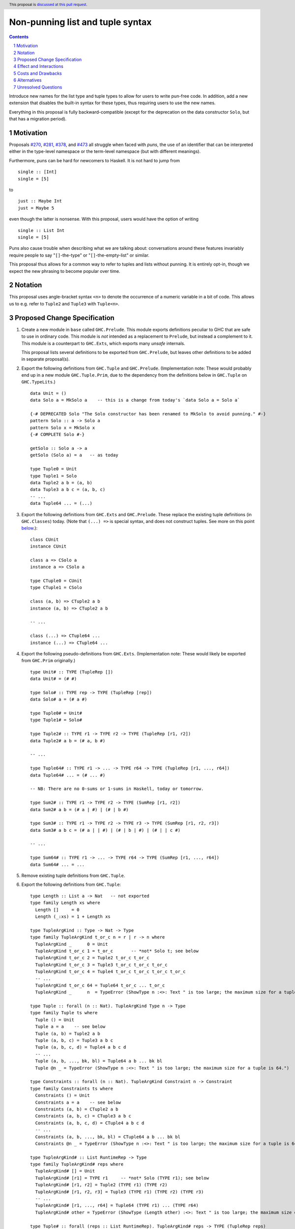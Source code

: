 Non-punning list and tuple syntax
=================================

.. author:: Richard Eisenberg (with much influence from collaborators)
.. date-accepted::
.. ticket-url::
.. implemented::
.. highlight:: haskell
.. header::  This proposal is `discussed at this pull request <https://github.com/ghc-proposals/ghc-proposals/pull/475>`_.
.. contents::
.. sectnum::

Introduce new names for the list type and tuple types to allow for users
to write pun-free code. In addition, add a new extension that disables
the built-in syntax for these types, thus requiring users to use the new
names.

Everything in this proposal is fully backward-compatible (except for the deprecation
on the data constructor ``Solo``, but that has a migration period).

.. _`#270`: https://github.com/ghc-proposals/ghc-proposals/pull/270
.. _`#281`: https://github.com/ghc-proposals/ghc-proposals/pull/281
.. _`#378`: https://github.com/ghc-proposals/ghc-proposals/pull/378
.. _`#473`: https://github.com/ghc-proposals/ghc-proposals/pull/473

Motivation
----------
Proposals `#270`_, `#281`_, `#378`_, and `#473`_ all struggle when faced
with *puns*, the use of an identifier that can be interpreted either in the
type-level namespace or the term-level namespace (but with different meanings).

Furthermore, puns can be hard for newcomers to Haskell. It is not hard to jump
from ::

  single :: [Int]
  single = [5]

to ::

  just :: Maybe Int
  just = Maybe 5

even though the latter is nonsense. With this proposal, users would have the
option of writing ::

  single :: List Int
  single = [5]

Puns also cause trouble when describing what we are talking about: conversations
around these features invariably require people to say "``[]``-the-type" or
"``[]``-the-empty-list" or similar.

This proposal thus allows for a common way to refer to tuples and lists without
punning. It is entirely opt-in, though we expect the new phrasing to become popular
over time.

Notation
--------
This proposal uses angle-bracket syntax ``<n>`` to denote the occurrence of a numeric
variable in a bit of code. This allows us to e.g. refer to ``Tuple2`` and ``Tuple3`` with
``Tuple<n>``.

Proposed Change Specification
-----------------------------

1. Create a new module in ``base`` called ``GHC.Prelude``. This module exports definitions
   peculiar to GHC that are safe to use in ordinary code.
   This module is *not* intended as a replacement to ``Prelude``,
   but instead a complement to it. This module is a counterpart to ``GHC.Exts``, which exports
   many *unsafe* internals.

   This proposal lists several definitions to be exported from ``GHC.Prelude``, but leaves other
   definitions to be added in separate proposal(s).

#. Export the following definitions from ``GHC.Tuple`` and ``GHC.Prelude``. (Implementation note:
   These would probably end up in a new module ``GHC.Tuple.Prim``, due to the dependency from
   the definitions below in ``GHC.Tuple`` on ``GHC.TypeLits``.) ::

     data Unit = ()
     data Solo a = MkSolo a    -- this is a change from today's `data Solo a = Solo a`

     {-# DEPRECATED Solo "The Solo constructor has been renamed to MkSolo to avoid punning." #-}
     pattern Solo :: a -> Solo a
     pattern Solo x = MkSolo x
     {-# COMPLETE Solo #-}

     getSolo :: Solo a -> a
     getSolo (Solo a) = a   -- as today

     type Tuple0 = Unit
     type Tuple1 = Solo
     data Tuple2 a b = (a, b)
     data Tuple3 a b c = (a, b, c)
     -- ...
     data Tuple64 ... = (...)

#. Export the following definitions from ``GHC.Exts`` and ``GHC.Prelude``. These replace
   the existing tuple definitions (in ``GHC.Classes``) today. (Note that ``(...) =>`` is special syntax, and does not
   construct tuples. See more on this point `below <#constraint-special-syntax>`_.)::

     class CUnit
     instance CUnit

     class a => CSolo a
     instance a => CSolo a

     type CTuple0 = CUnit
     type CTuple1 = CSolo

     class (a, b) => CTuple2 a b
     instance (a, b) => CTuple2 a b

     -- ...

     class (...) => CTuple64 ...
     instance (...) => CTuple64 ...

#. Export the following pseudo-definitions from ``GHC.Exts``. (Implementation note:
   These would likely be exported from ``GHC.Prim`` originally.) ::

     type Unit# :: TYPE (TupleRep [])
     data Unit# = (# #)

     type Solo# :: TYPE rep -> TYPE (TupleRep [rep])
     data Solo# a = (# a #)

     type Tuple0# = Unit#
     type Tuple1# = Solo#

     type Tuple2# :: TYPE r1 -> TYPE r2 -> TYPE (TupleRep [r1, r2])
     data Tuple2# a b = (# a, b #)

     -- ...

     type Tuple64# :: TYPE r1 -> ... -> TYPE r64 -> TYPE (TupleRep [r1, ..., r64])
     data Tuple64# ... = (# ... #)

     -- NB: There are no 0-sums or 1-sums in Haskell, today or tomorrow.

     type Sum2# :: TYPE r1 -> TYPE r2 -> TYPE (SumRep [r1, r2])
     data Sum2# a b = (# a | #) | (# | b #)

     type Sum3# :: TYPE r1 -> TYPE r2 -> TYPE r3 -> TYPE (SumRep [r1, r2, r3])
     data Sum3# a b c = (# a | | #) | (# | b | #) | (# | | c #)

     -- ...

     type Sum64# :: TYPE r1 -> ... -> TYPE r64 -> TYPE (SumRep [r1, ..., r64])
     data Sum64# ... = ...

#. Remove existing tuple definitions from ``GHC.Tuple``.

#. Export the following definitions from ``GHC.Tuple``::

     type Length :: List a -> Nat   -- not exported
     type family Length xs where
       Length []     = 0
       Length (_:xs) = 1 + Length xs

     type TupleArgKind :: Type -> Nat -> Type
     type family TupleArgKind t_or_c n = r | r -> n where
       TupleArgKind _      0 = Unit
       TupleArgKind t_or_c 1 = t_or_c       -- *not* Solo t; see below
       TupleArgKind t_or_c 2 = Tuple2 t_or_c t_or_c
       TupleArgKind t_or_c 3 = Tuple3 t_or_c t_or_c t_or_c
       TupleArgKind t_or_c 4 = Tuple4 t_or_c t_or_c t_or_c t_or_c
       -- ...
       TupleArgKind t_or_c 64 = Tuple64 t_or_c ... t_or_c
       TupleArgKind _      n  = TypeError (ShowType n :<>: Text " is too large; the maximum size for a tuple is 64.")

     type Tuple :: forall (n :: Nat). TupleArgKind Type n -> Type
     type family Tuple ts where
       Tuple () = Unit
       Tuple a = a    -- see below
       Tuple (a, b) = Tuple2 a b
       Tuple (a, b, c) = Tuple3 a b c
       Tuple (a, b, c, d) = Tuple4 a b c d
       -- ...
       Tuple (a, b, ..., bk, bl) = Tuple64 a b ... bk bl
       Tuple @n _ = TypeError (ShowType n :<>: Text " is too large; the maximum size for a tuple is 64.")

     type Constraints :: forall (n :: Nat). TupleArgKind Constraint n -> Constraint
     type family Constraints ts where
       Constraints () = Unit
       Constraints a = a    -- see below
       Constraints (a, b) = CTuple2 a b
       Constraints (a, b, c) = CTuple3 a b c
       Constraints (a, b, c, d) = CTuple4 a b c d
       -- ...
       Constraints (a, b, ..., bk, bl) = CTuple64 a b ... bk bl
       Constraints @n _ = TypeError (ShowType n :<>: Text " is too large; the maximum size for a tuple is 64.")

     type TupleArgKind# :: List RuntimeRep -> Type
     type family TupleArgKind# reps where
       TupleArgKind# [] = Unit
       TupleArgKind# [r1] = TYPE r1     -- *not* Solo (TYPE r1); see below
       TupleArgKind# [r1, r2] = Tuple2 (TYPE r1) (TYPE r2)
       TupleArgKind# [r1, r2, r3] = Tuple3 (TYPE r1) (TYPE r2) (TYPE r3)
       -- ...
       TupleArgKind# [r1, ..., r64] = Tuple64 (TYPE r1) ... (TYPE r64)
       TupleArgKind# other = TypeError (ShowType (Length other) :<>: Text " is too large; the maximum size of a tuple is 64.")

     type Tuple# :: forall (reps :: List RuntimeRep). TupleArgKind# reps -> TYPE (TupleRep reps)
     type family Tuple# ts where
       Tuple# () = Unit#
       Tuple# (a :: TYPE r) = TypeError (Text "Tuple# does not work for 1-tuples; use Solo#.")  -- see below
       Tuple# (a, b) = Tuple2# a b
       Tuple# (a, b, c) = Tuple3# a b c
       -- ...
       Tuple# (a, b, ..., bk, bl) = Tuple64# a b ... bk bl
       Tuple# @reps _ = TypeError (ShowType (Length reps) :<>: Text " is too large; the maximum size of a tuple is 64.")

     type Sum# :: forall (reps :: List RuntimeRep). TupleArgKind# reps -> TYPE (SumRep reps)
     type family Sum# ts where
       Sum# () = TypeError (Text "GHC does not support empty unboxed sums. Consider Data.Void.Void instead.")
       Sum# (a :: TYPE r) = TypeError (Text "GHC does not support unary unboxed sums. Consider Data.Tuple.Solo# instead.")
       Sum# (a, b) = Sum2# a b
       Sum# (a, b, c) = Sum3# a b c
       -- ...
       Sum# (a, b, ..., bk, bl) = Sum64# a b ... bk bl
       Sum# @reps _ = TypeError (ShowType (Length reps) :<>: Text " is too large; the maximum size of a sum is 64.")

#. Change ``GHC.Types`` to have the following definition::

     data List a = [] | a : List a

#. Re-export ``List`` from ``GHC.List`` and ``GHC.Prelude``.

#. Introduce a new extension ``-XListTuplePuns``; this extension is part
   of ``-XHaskell98``, ``-XHaskell2010``, and ``-XGHC2021``. It is thus on by default.

#. With ``-XListTuplePuns``:

   1. An occurrence of ``[]`` in type-syntax (as defined in `#378`_) is a synonym
      for ``GHC.List.List``.

   #. An occurrence of ``[ty]`` in type-syntax is a synonym for ``GHC.List.List ty``.

   #. An occurrence of ``()`` in type-syntax, where the type is not expected to be of kind ``Constraint``,
      is a synonym for ``GHC.Tuple.Unit``.

   #. An occurrence of ``(,,...,,)`` where there are *n* commas (for *n* ≧ 1) in type-syntax
      is a synonym for ``GHC.Tuple.Tuple<n+1>``.

   #. An occurrence of ``(ty1,ty2,...,ty<n-1>,ty<n>)`` (for *n* ≧ 2) in type-syntax, where neither the type
      is expected to be of kind ``Constraint`` and either none of the ``ty<i>`` are inferred to have kind ``Constraint``
      or there exists a ``ty<i>`` inferred to kind ``Type`` and none of the ``ty<j>`` (with *j* < i) are inferred to have
      kind ``Constraint``, is
      a synonym for ``GHC.Tuple.Tuple<n>`` ``ty1 ty2 ... ty<n-1> ty<n>``. (This rule retains today's behavior.)

   #. With ``-XUnboxedTuples``, an occurrence of ``(# #)`` in type-syntax is a synonym for ``GHC.Exts.Unit#``.

   #. With ``-XUnboxedTuples``, an occurrence of ``(# ty #)`` in type-syntax is a synonym for ``GHC.Exts.Solo# ty``.

   #. With ``-XUnboxedTuples``, an occurrence of ``(#,,...,,#)`` where there are *n* commas (for *n* ≧ 1) in type-syntax
      is a synonym for ``GHC.Exts.Tuple<n+1>#``.

   #. With ``-XUnboxedTuples``, an occurrence of ``(# ty1, ty2, ... , ty<n-1>, ty<n> #)`` (for *n* ≧ 2) in type-syntax is a synonym
      for ``GHC.Exts.Tuple<n># ty1 ty2 ... ty<n-1> ty<n>``.

   #. With ``-XUnboxedSums``, an occurrence of ``(# | | ... | | #)`` where there are *n* pipes (for *n* ≧ 1) in type-syntax
      is a synonym for ``GHC.Exts.Sum<n+1>#``.

   #. With ``-XUnboxedSums``, an occurrence of ``(# ty1 | ty2 | ... | ty<n-1> | ty<n> #)`` (for *n* ≧ 2) in type-syntax is a
      synonym for ``GHC.Exts.Sum<n># ty1 ty2 ... ty<n-1> ty<n>``.

   #. An occurrence of ``()`` in type-syntax, where the type is expected to be of kind ``Constraint``,
      is a synonym for ``GHC.Tuple.CUnit``.

   #. An occurrence of ``(ty1, ty2, ..., ty<n-1>, ty<n>)`` (for *n* ≧ 2) in type-syntax, where the type is
      expected to be of kind ``Constraint``, is a synonym for ``GHC.Tuple.CTuple<n> ty1 ty2 ... ty<n-1> ty<n>``.

   #. An occurrence of ``(ty1, ty2, ..., ty<n-1>, ty<n>)`` (for *n* ≧ 2) in type-syntax, where the first
      ``ty<i>`` inferred to have kind ``Type`` or ``Constraint`` has kind ``Constraint``, is a synonym
      for ``GHC.Tuple.CTuple<n> ty1 ty2 ... ty<n-1> ty<n>``.

   #. An unapplied occurrence of ``GHC.List.List`` is pretty-printed as ``[]``.

   #. An occurrence of ``GHC.List.List ty`` is pretty-printed as ``[ty]``.

   #. An occurrence of ``GHC.Tuple.Unit`` is pretty-printed as ``()``.

   #. An occurrence of ``GHC.Tuple.Tuple<n> ty1 ty2 ... ty<n>`` is pretty-printed as ``(ty1, ty2, ..., ty<n>)``.

   #. An occurrence of ``GHC.Tuple.Tuple<n>``, but not applied to a full *n* arguments, is pretty-printed as ``(,,...,,)``,
      where there are *n-1* commas.

   #. An occurrence of ``GHC.Exts.Unit#`` is pretty-printed as ``(# #)``.

   #. An occurrence of ``GHC.Exts.Tuple<n># ty1 ty2 ... ty<n>`` is pretty-printed as ``(# ty1, ty2, ..., ty<n> #)``.

   #. An occurrence of ``GHC.Exts.Tuple<n>#``, but not applied to a full *n* arguments, is pretty-printed as ``(#,,...,,#)``,
      where there are *n-1* commas.

   #. An occurrence of ``GHC.Exts.Sum<n># ty1 ty2 ... ty<n>`` is pretty-printed as ``(# ty1 | ty2 | ... | ty<n> #)``.

   #. An occurrence of ``GHC.Exts.Sum<n>#``, but not applied to a full *n* arguments, is pretty-printed as ``(# | | ... | | #)``,
      where there are *n-1* pipes.

   #. An occurrence of ``GHC.Tuple.CUnit`` is pretty-printed as ``()``.

   #. An occurrence of ``GHC.Tuple.CTuple<n> ty1 ty2 ... ty<n>`` is pretty-printed as ``(ty1, ty2, ..., ty<n>)``.

#. With ``-XNoListTuplePuns``:

   1. Uses of ``[]``, ``[...]``, ``()``, ``(,,...,,)``, ``(...,...,...)``, ``(# #)``, ``(#,,...,,#)``, and ``(# ...,...,... #)``
      (among other arities) are now unambiguous. They always refer to data constructors,
      never types or type constructors. (Note that ``(...) =>`` is special syntax, not an occurrence of any of the types
      listed above. See `below <#constraints-special-syntax>`_.)

   #. A use of ``(# ... | ... | ... #)``, where each of the ``...`` is filled in, (among other arities) is now disallowed.

   #. An occurrence of ``GHC.Tuple.Tuple<n> ty1 ty2 ... ty<n>`` is pretty-printed as ``Tuple (ty1, ty2, ..., ty<n>)``.

   #. An occurrence of ``GHC.Tuple.CTuple<n> ty1 ty2 ... ty<n>`` is pretty-printed as ``Constraints (ty1, ty2, ..., ty<n>)``.

   #. An occurrence of ``GHC.Exts.Tuple<n># ty1 ty2 ... ty<n>`` is pretty-printed as ``Tuple# (ty1, ty2, ..., ty<n>)``.

   #. An occurrence of ``GHC.Exts.Sum<n># ty1 ty2 ... ty<n>`` is pretty-printed as ``Sum# (ty1, ty2, ..., ty<n>)``.

   #. A use of ``'[ty1, ..., ty<n>]`` (for *n* ≧ 0) is now disallowed.

   #. A use of ``'(,,,...,,,)`` where there are *n* commas (for *n* ≧ 0) is now disallowed.

   #. A use of ``'(ty1, ..., ty<n>)`` (for *n* ≧ 0) is now disallowed.

   #. Lists and tuples on the type-level are printed without any tick.

#. Three releases after this proposal is implemented, remove the ``Solo`` pattern synonym from ``GHC.Tuple``.

Effect and Interactions
-----------------------
1. With ``-XListTuplePuns`` (which is on by default), all programs that are accepted today continue
   to be accepted, and with the same meanings. Note that the peculiar dance around type tuples and constraint
   tuples exists today; I have tried to describe the current implementation faithfully, above.

#. With ``-XListTuplePuns`` (which is on by default), most pretty-printing will happen as it does
   today. The exception is around unsaturated ``CTuple<n>``, which is not handled above. It is hard to have
   an unsaturated constraint tuple, but possible by the use of a type family that decomposes one. Today's
   GHC prints out e.g. ``ghc-prim-0.6.1:GHC.Classes.(%,%)``. Switching to ``GHC.Classes.CTuple2`` (which is
   actually parseable) seems a positive improvement.

#. With the definitions above, users can avoid puns in their lists and tuples.

   .. _constraints-special-syntax:

#. Note that the type syntax ``(ty1, ty2, ..., ty<n>) => ...`` is already special syntax. The parser does *not*
   parse a type to the left of the ``=>``. This syntax thus remains completely unaffected by ``-XListTuplePuns``
   and will continue to work with ``-XNoListTuplePuns``. Furthermore, because a type like ``(ty1, ty2, ... ty<n>) => ...``
   does not contain any uses of ``CTuple<n>``, it will also continue to pretty-print just as today.

   On the other hand, collections of constraints occurring not to the left of a ``=>`` are affected by
   this proposal, for example in ``Dict (Eq a, Show b)`` (which would be written ``Dict (Constraints [Eq a, Show b])``
   under this proposal). Another example is ``(Eq a, (Show a, Read a)) => a -> a``, which would not
   be accepted under ``-XNoListTuplePuns``. Instead, the user should flatten the constraints or
   write ``(Eq a, Constraints [Show a, Read a]) => a -> a``.

#. An instance declaration like ``instance (C a, C b) => C (Tuple (a, b)) where ...`` would be
   rejected because it uses a type family in the instance head. We might choose to relax
   this restriction, by allowing type families in an instance head, as long as they can
   reduce to a ground (i.e. type-family-free) type. This proposal does *not* include such
   a lifting of the restriction, as the workaround is straightforward: just write
   ``instance (C a, C b) => C (Tuple2 a b) where ...``. Still, we may decide to revisit
   this in the future.

#. In due course, we may wish to consider re-exporting some of the definitions
   above from modules not in the ``GHC.`` namespace, perhaps even including the
   ``Prelude``. This proposal does *not* make any such suggestions, and it does *not*
   depend on any such ideas being adopted in the future. Any such idea would
   be evaluated by the Core Libraries Committee independently of this proposal.

#. This proposal changes the name of the constructor of the unary boxed tuple ``Solo``,
   from ``Solo`` to ``MkSolo``. The proposal includes a deprecated ``Solo`` pattern
   synonym to enable a migration period.

#. A tempting alternative to the design here is to have ::

     type Tuple :: [Type] -> Type
     data family Tuple ts
     data instance Tuple [a,b] = (a, b)

   and higher arities. The problem with this design is that we have no way to express
   what is today written as ::

     instance Functor ((,) a)

   and others.

#. The mixfix syntax for tuples is achieved by the e.g. ``Tuple`` type family. Note that
   ``Tuple (Int, Bool)`` use the term-level data constructor ``(,)`` to package up the
   type arguments ``Int`` and ``Bool``. Some have expressed discomfort at the loopiness
   of this definition, but I like it: it is easy to read, reminiscent of the old syntax
   for tuple types, and works both for boxed tuples and unboxed tuples.

   Handling singletons is a bit interesting:

   ``TupleArgKind t_or_c 1`` is defined to be ``t_or_c``, *not* ``Solo t_or_c``, as you would
   otherwise expect. This is because we expect to see e.g. ``Tuple (Int)``, not ``Tuple (MkSolo Int)``.
   (Actually, we would probably not expect these at all, but the current design allows us to be forgiving
   during refactoring.)

   In ``Tuple``, we see ``Tuple a = a``, which looks like a universally applicable equation. It is
   not. Because ``a :: Type`` (resp. ``a :: Constraint``) we learn the invisible argument to ``Tuple``
   (resp. ``Constraints``) must be ``1``, and thus this equation fires only when the argument to ``Tuple``
   is not a tuple of types (resp. constraints).

   A beautiful, unexpected consequence of this design is that it aids migration. Now, with or without
   ``-XListTuplePuns``, a user can write e.g. ``Tuple (Int, Bool, Double)``, and this will be the type
   of e.g. ``(1, True, 3.14)``. With ``-XListTuplePuns``, the argument to ``Tuple`` will be the tuple
   type, of kind ``Type``. That is, the type will really be understood as ``Tuple @1 (Tuple3 Int Bool Double)``.
   The "``1``" equation fires, reducing to ``Tuple3 Int Bool Double``. On the other hand, with
   ``-XNoListTuplePuns``, the user's type is understood as ``Tuple @3 (Int, Bool, Double)``, and the "``3``"
   equation fires, reducing to ``Tuple3 Int Bool Double`` -- the same answer! And so, all users
   can write ``Tuple`` before their tuples and not get hurt.

   For unboxed tuples (``Tuple#``), this non-uniformity is not as happy. For example, ``Tuple# (Int, Bool)``
   means either ``Tuple2# Int Bool`` (with ``-XNoListTuplePuns``) or ``Solo# (Tuple2 Int Bool)`` (with
   ``-XListTuplePuns``). Furthermore, ``Tuple# (Int#, Double#)`` would not kind-check with ``-XListTuplePuns``. So we avoid these problems by simply erroring in the 1-element case.

Costs and Drawbacks
-------------------
1. This is one more feature to maintain, but the code would be pretty local.

#. Having multiple ways of naming one thing may offer a boon to *writers* of code
   (they can choose whichever way to name a tuple that they like), but it imposes
   a burden on *readers* of code, who may need to be familiar with all possible
   ways of describing a tuple (and that they are interchangeable). Careful
   documentation of these ideas -- ideally, in the Haddock documentation for the
   names introduced above -- will help to mitigate this problem.

#. A particular class of code readers are beginners, and having multiple different
   ways to say the same thing is particularly challenging for beginners. We should
   thus think carefully about how to present these names to beginners, if
   ``-XNoListTuplePuns`` catches on.

Alternatives
------------
1. Instead of defining ``TupleN`` as a type family (as done here), it could be
   a data family, effectively replacing the ``Tuple2``, ``Tuple3``, ..., definitions.
   This design would seem to be too complicated to be the primitive definition
   of tuples, however, when a very vanilla datatype like ``data Tuple2 a b = (a, b)``
   suffices.

#. We could use ``CTuple`` instead of ``Constraints``. ``CTuple`` is more uniform,
   but I find ``Constraints`` easier to understand.

#. Instead of introducing new names, we could use more mixfix bits of punctuation,
   such as ``(~ ty1, ty2 ~)`` for normal tuples and ``(% ty1, ty2 %)`` for constraint
   tuples. This was not as popular in a recent `straw poll <https://github.com/ghc-proposals/ghc-proposals/pull/458#issuecomment-982230541>`_.

#. We could use a mixfix syntax for tuples, allowing something like ``a * b * c``,
   perhaps with a Unicode operator. Note that ``*`` there is *not* associative, because
   neither left-associative nor right-associative would work. This is tempting,
   but we cannot use ``*`` (it means multiplication and *is* associative), and no other
   operator naturally presents itself. Using Unicode as the primitive definition for
   tuples seems unwise.

   Note that a future proposal is welcome to include ideas for e.g. Unicode-based mixfix
   syntax for tuples. This proposal is more concerned about their primitive definition.

#. Controlling the ``(# ... | ... | ... #)`` syntax for unboxed sum types with
   ``-XNoListTuplePuns`` is not necessary to avoid punning, but is done only for
   consistency. We could skip this, but I prefer keeping it as proposed.

#. There was an objection in the commentary about the name ``GHC.Prelude``. I continue
   to like that name: the module exports basic definitions one will likely want when
   using the GHC compiler for Haskell. However, an alternative might be
   ``GHC.SafeExts`` or something similar. (I'd actually rather have the safe extensions
   be in ``GHC.Exts`` and the unsafe ones be in ``GHC.Exts.Unsafe``, but that ship has
   sailed and is not worth calling back to port.)

   Note that GHC itself already has a module named ``GHC.Prelude`` that would have to
   be renamed if we keep ``GHC.Prelude`` as the choice for the new module in ``base``.
   This is purely an implementation detail, though, and would not affect users (except
   via the GHC API).

#. The following definitions were included in an earlier version of this proposal,
   but the committee decided we were better without::

     type TupleNKind :: Nat -> Type     -- Nat is from GHC.TypeLits
     type family TupleNKind n = r | r -> n where
       TupleNKind 0 = Type
       TupleNKind n = Type -> TupleNKind (n-1)   -- this fails the injectivity check, but a little magic will allow this

     type TupleN :: forall (n :: Nat). TupleNKind n
     type family TupleN @n where     -- using syntax from #425
       TupleN @0 = Unit
       TupleN @1 = Solo
       TupleN @2 = Tuple2
       TupleN @3 = Tuple3
       TupleN @4 = Tuple4
       -- ...
       TupleN @64 = Tuple64
       TupleN @n  = TypeError (ShowType n :<>: Text " is too large; the maximum size for a tuple is 64.")

     type CTupleNKind :: Nat -> Type
     type family CTupleNKind n = r | r -> n where
       CTupleNKind 0 = Constraint
       CTupleNKind n = Constraint -> CTupleNKind (n-1)

     type CTupleN :: forall (n :: Nat). CTupleNKind n
     type family CTupleN @n where
       CTupleN @0  = CUnit
       CTupleN @1  = CSolo
       CTupleN @2  = CTuple2
       CTupleN @3  = CTuple3
       CTupleN @4  = CTuple4
       -- ...
       CTupleN @64 = CTuple64
       CTupleN @n  = TypeError (ShowType n :<>: Text " is too large; the maximum size for a tuple is 64.")

     type TupleNKind# :: List RuntimeRep -> List RuntimeRep -> Type
     type family TupleNKind# all_reps reps_to_go = r | r -> all_reps reps_to_go where
       TupleNKind# all_reps '[]                      = TYPE (TupleRep all_reps)
       TupleNKind# all_reps (first_rep : reps_to_go) = TYPE first_rep -> TupleNKind# all_reps reps_to_go

     type TupleN# :: forall (reps :: List RuntimeRep). TupleNKind# reps reps
     type family TupleN# where
       TupleN# @[]                 = Unit#
       TupleN# @[rep1]             = Solo#
       TupleN# @[rep1, rep2]       = Tuple2#
       TupleN# @[rep1, rep2, rep3] = Tuple3#
       -- ...
       TupleN# @[...]              = Tuple64#
       TupleN# @reps               = TypeError (ShowType (Length reps) :<>: Text " is too large; the maximum size for a tuple is 64.")

     type SumNKind# :: List RuntimeRep -> List RuntimeRep -> Type
     type family SumNKind# all_reps reps_to_go = r | r -> all_reps reps_to_go where
      SumNKind# all_reps '[]                      = TYPE (SumRep all_reps)
      SumNKind# all_reps (first_rep : reps_to_go) = TYPE first_rep -> SumNKind# all_reps reps_to_go

     type SumN# :: forall (reps :: List RuntimeRep). SumNKind# reps reps
     type family SumN# where
      SumN# @[]                 = TypeError (Text "GHC does not support empty unboxed sums. Consider Data.Void.Void instead.")
      SumN# @[rep1]             = TypeError (Text "GHC does not support unary unboxed sums. Consider Data.Tuple.Solo# instead.")
      SumN# @[rep1, rep2]       = Sum2#
      SumN# @[rep1, rep2, rep3] = Sum3#
      -- ...
      SumN# @[...]              = Sum64#
      SumN# @reps               = TypeError (ShowType (Length reps) :<>: Text " is too large; the maximum size for a Sum is 64.")

#. This proposal includes the syntax ``Tuple (Int, Bool)`` as an alternative for
   ``Tuple2 Int Bool``. Because this syntax uses the tuple data constructor in order
   to describe a tuple type, some have said it's loopy. An alternative would be to
   use lists of types instead of tuples of types, thus::

     type Length :: List a -> Nat   -- not exported
     type family Length xs where
       Length []     = 0
       Length (_:xs) = 1 + Length xs

     type Tuple :: List Type -> Type
     type family Tuple ts where
       Tuple []    = Unit
       Tuple [a]   = Solo a
       Tuple [a,b] = Tuple2 a b
       -- ...
       Tuple [...] = Tuple64 ...
       Tuple ts    = TypeError (ShowType (Length ts) :<>: Text " is too large; the maximum size for a tuple is 64.")

     type Constraints :: List Constraint -> Constraint
     type family Constraints cs where
       Constraints []    = CUnit
       Constraints [a]   = CSolo a
       Constraints [a,b] = CTuple2 a b
       -- ...
       Constraints [...] = CTuple64 ...
       Constraints ts    = TypeError (ShowType (Length ts) :<>: Text " is too large; the maximum size for a tuple is 64.")

   A drawback of this approach is that it does not extend to unboxed tuples or sums, because
   unboxed tuples and sums can contain unlifted types, which have a variety of kinds: the
   list would have to be heterogeneous.

Unresolved Questions
--------------------

None at this time.
